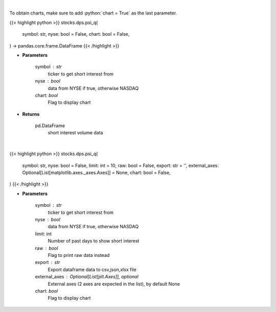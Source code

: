 .. role:: python(code)
    :language: python
    :class: highlight

|

To obtain charts, make sure to add :python:`chart = True` as the last parameter.

.. raw:: html

    <h3>
    > Getting data
    </h3>

{{< highlight python >}}
stocks.dps.psi_q(
    symbol: str,
    nyse: bool = False,
    chart: bool = False,
) -> pandas.core.frame.DataFrame
{{< /highlight >}}

.. raw:: html

    <p>
    Plots the short interest of a stock. This corresponds to the
    number of shares that have been sold short but have not yet been
    covered or closed out. Either NASDAQ or NYSE [Source: Quandl]
    </p>

* **Parameters**

    symbol : str
        ticker to get short interest from
    nyse : bool
        data from NYSE if true, otherwise NASDAQ
    chart: *bool*
       Flag to display chart


* **Returns**

    pd.DataFrame
        short interest volume data

|

.. raw:: html

    <h3>
    > Getting charts
    </h3>

{{< highlight python >}}
stocks.dps.psi_q(
    symbol: str,
    nyse: bool = False,
    limit: int = 10,
    raw: bool = False,
    export: str = '',
    external_axes: Optional[List[matplotlib.axes._axes.Axes]] = None,
    chart: bool = False,
)
{{< /highlight >}}

.. raw:: html

    <p>
    Plots the short interest of a stock. This corresponds to the
    number of shares that have been sold short but have not yet been
    covered or closed out. Either NASDAQ or NYSE [Source: Quandl]
    </p>

* **Parameters**

    symbol : str
        ticker to get short interest from
    nyse : bool
        data from NYSE if true, otherwise NASDAQ
    limit: int
        Number of past days to show short interest
    raw : bool
        Flag to print raw data instead
    export : str
        Export dataframe data to csv,json,xlsx file
    external_axes : Optional[List[plt.Axes]], optional
        External axes (2 axes are expected in the list), by default None
    chart: *bool*
       Flag to display chart

